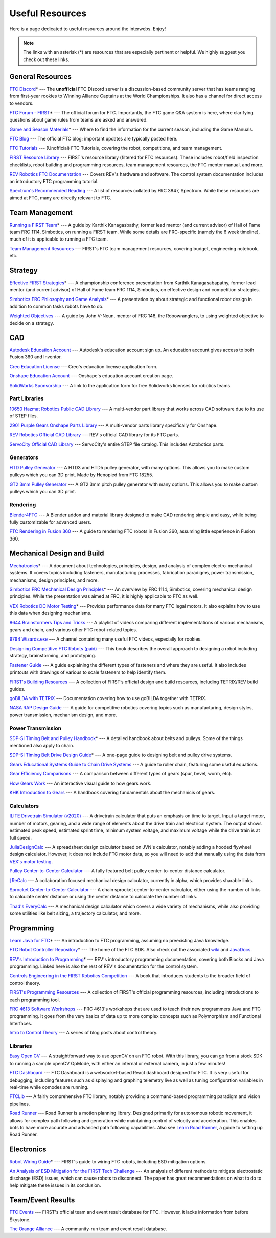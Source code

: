.. raw:: html

    <style> .highlight {color:red} </style>

.. role:: highlight

Useful Resources
================

Here is a page dedicated to useful resources around the interwebs. Enjoy!

.. note:: The links with an asterisk (:highlight:`*`) are resources that are especially pertinent or helpful. We highly suggest you check out these links.

General Resources
-----------------

`FTC Discord <https://discord.com/invite/first-tech-challenge>`_:highlight:`*` --- The **unofficial** FTC Discord server is a discussion-based community server that has teams ranging from first-year rookies to Winning Alliance Captains at the World Championships. It also has a channel for direct access to vendors.

`FTC Forum - FIRST <https://ftcforum.firstinspires.org/>`_:highlight:`*` --- The official forum for FTC. Importantly, the FTC game Q&A system is here, where clarifying questions about game rules from teams are asked and answered.

`Game and Season Materials <https://www.firstinspires.org/resource-library/ftc/game-and-season-info>`_:highlight:`*` --- Where to find the information for the current season, including the Game Manuals.

`FTC Blog <https://firsttechchallenge.blogspot.com/>`_ --- The official FTC blog; important updates are typically posted here.

`FTC Tutorials <http://ftctutorials.com>`_ --- (Unofficial) FTC Tutorials, covering the robot, competitions, and team management.

`FIRST Resource Library <https://www.firstinspires.org/resource-library?field_content_type_value%5B%5D=first_tech_challenge>`_  --- FIRST's resource library (filtered for FTC resources). These includes robot/field inspection checklists, robot building and programming resources, team management resources, the FTC mentor manual, and more.

`REV Robotics FTC Documentation <https://docs.revrobotics.com/docs/first-tech-challenge>`_ --- Covers REV's hardware and software. The control system documentation includes an introductory FTC programming tutorial.

`Spectrum's Recommended Reading <https://spectrum3847.org/recommendedreading>`_ --- A list of resources collated by FRC 3847, Spectrum. While these resources are aimed at FTC, many are directly relevant to FTC.

Team Management
---------------

`Running a FIRST Team <https://drive.google.com/file/d/0B8Oix1YVtSZgcUJYTUs0QWlnZkE/view>`_:highlight:`*` --- A guide by Karthik Kanagasbathy, former lead mentor (and current advisor) of Hall of Fame team FRC 1114, Simbotics, on running a FIRST team. While some details are FRC-specific (namely the 6 week timeline), much of it is applicable to running a FTC team.

`Team Management Resources <https://www.firstinspires.org/resource-library/ftc/team-management-resources>`_ --- FIRST's FTC team management resources, covering budget, engineering notebook, etc.

Strategy
--------

`Effective FIRST Strategies <https://www.youtube.com/watch?v=5fifL47TvzE>`_:highlight:`*` --- A championship conference presentation from Karthik Kanagasabapathy, former lead mentor (and current advisor) of Hall of Fame team FRC 1114, Simbotics, on effective design and competition strategies.

`Simbotics FRC Philosophy and Game Analysis <https://www.simbotics.org/wp-content/uploads/2019/12/robotdesign.pdf>`_:highlight:`*` --- A presentation by about strategic and functional robot design in addition to common tasks robots have to do.

`Weighted Objectives <http://www.robowranglers148.com/uploads/1/0/5/4/10542658/weighted_object_tables_for_robotics.pdf>`_ --- A guide by John V-Neun, mentor of FRC 148, the Robowranglers, to using weighted objective to decide on a strategy.

CAD
---

`Autodesk Education Account <https://www.autodesk.com/education/edu-software/overview>`_ --- Autodesk's education account sign up. An education account gives access to both Fusion 360 and Inventor.

`Creo Education License <https://www.ptc.com/en/products/education/free-software/standalone-educator>`_ --- Creo's education license application form.

`Onshape Education Account <https://www.onshape.com/en/education/>`_ --- Onshape's education account creation page.

`SolidWorks Sponsorship <https://app.smartsheet.com/b/form/6762f6652a04487ca9786fcb06b84cb5>`_ --- A link to the application form for free Solidworks licenses for robotics teams.

Part Libraries
^^^^^^^^^^^^^^

`10650 Hazmat Robotics Public CAD Library <https://workbench.grabcad.com/workbench/projects/gcpgZgLBwhIdL0FfUKJJfM75cqa9RW1ncXaL-lQ4KOl1wa#/space/gcSzacmSeI-l19BYQNPm422pSHLenRxOxVtmaD-Pzynwsq/folder/6578524>`_ --- A multi-vendor part library that works across CAD software due to its use of STEP files.

`2901 Purple Gears Onshape Parts Library <https://ftconshape.com/introduction-to-the-ftc-parts-library/>`_ --- A multi-vendor parts library specifically for Onshape.

`REV Robotics Official CAD Library <https://workbench.grabcad.com/workbench/projects/gcEvgrMnw6kRPx7OR6r45Gvb2t-iOdLiNG3m_ALpdGYzK_#/space/gcFd6nwp5Brrc3ks-92gagLZCV2FkceNTX3qGzaMvy2wQD/folder/2906404>`_ --- REV's official CAD library for its FTC parts.

`ServoCity Official CAD Library <https://www.servocity.com/step-files>`_ --- ServoCity's entire STEP file catalog. This includes Actobotics parts.

Generators
^^^^^^^^^^

`HTD Pulley Generator <https://cad.onshape.com/documents/cf7b858fb3c2f64bb9c06e22/w/c6c7b1a41995e254c2bc0115/e/392361de7956ba4aab215db8>`_ --- A HTD3 and HTD5 pulley generator, with many options. This allows you to make custom pulleys which you can 3D print. Made by Henopied from FTC 18255.

`GT2 3mm Pulley Generator <https://cad.onshape.com/documents/a0b589f74b21e8886d697efc/w/55a240a887adfa7bff84d0b2/e/fa7ce89bdce08e7313f9580b>`_ --- A GT2 3mm pitch pulley generator with many options. This allows you to make custom pulleys which you can 3D print.

Rendering
^^^^^^^^^

`Blender4FTC <https://ryanhcode.gitbook.io/blender4ftc/>`_ --- A Blender addon and material library designed to make CAD rendering simple and easy, while being fully customizable for advanced users.

`FTC Rendering in Fusion 360 <https://renders360.gitbook.io/ftc-rendering-in-fusion-360/>`_ --- A guide to rendering FTC robots in Fusion 360, assuming little experience in Fusion 360.

Mechanical Design and Build
---------------------------

`Mechatronics <https://raw.githubusercontent.com/Thaddeus-Maximus/mechatronics_book/master/mechatronics.pdf>`_:highlight:`*` --- A document about technologies, principles, design, and analysis of complex electro-mechanical systems. It covers topics including fasteners, manufacturing processes, fabrication paradigms, power transmission, mechanisms, design principles, and more.

`Simbotics FRC Mechanical Design Principles <https://www.simbotics.org/wp-content/uploads/2019/12/mechanical.pdf>`_:highlight:`*` --- An overview by FRC 1114, Simbotics, covering mechanical design principles. While the presentation was aimed at FRC, it is highly applicable to FTC as well.

`VEX Robotics DC Motor Testing <https://motors.vex.com/>`_:highlight:`*` --- Provides performance data for many FTC legal motors. It also explains how to use this data when designing mechanisms.

`8644 Brainstormers Tips and Tricks <https://www.youtube.com/playlist?list=PLoX10e-f5UgIWtNA3mlb_SSozS5w-eAlB>`_ --- A playlist of videos comparing different implementations of various mechanisms, gears and chain, and various other FTC robot-related topics.

`9794 Wizards.exe <https://www.youtube.com/channel/UC988iYaWDOF7Fpv6HqN-wjQ/featured>`_ --- A channel containing many useful FTC videos, especially for rookies.

`Designing Competitive FTC Robots (paid) <https://www.amazon.com/dp/B09DN3999Y>`_ --- This book describes the overall approach to designing a robot including strategy, brainstorming, and prototyping.

`Fastener Guide <https://www.boltdepot.com/fastener-information/printable-tools/printable-fastener-tools.pdf>`_ --- A guide explaining the different types of fasteners and where they are useful. It also includes printouts with drawings of various to scale fasteners to help identify them.

`FIRST's Building Resources <https://www.firstinspires.org/resource-library/ftc/robot-building-resources>`_ --- A collection of FIRST’s official design and build resources, including TETRIX/REV build guides.

`goBILDA with TETRIX <https://gobildatetrix.blogspot.com>`_ --- Documentation covering how to use goBILDA together with TETRIX.

`NASA RAP Design Guide <https://robotics.nasa.gov/nasa-rap-robotics-design-guide/>`_ --- A guide for competitive robotics covering topics such as manufacturing, design styles, power transmission, mechanism design, and more.

Power Transmission
^^^^^^^^^^^^^^^^^^

`SDP-SI Timing Belt and Pulley Handbook <https://www.sdp-si.com/PDFS/Technical-Section-Timing.pdf>`_:highlight:`*` --- A detailed handbook about belts and pulleys. Some of the things mentioned also apply to chain.

`SDP-SI Timing Belt Drive Design Guide <https://www.sdp-si.com/Belt-Drive/Designing-a-miniature-belt-drive.pdf>`_:highlight:`*` --- A one-page guide to designing belt and pulley drive systems.

`Gears Educational Systems Guide to Chain Drive Systems <https://web.archive.org/web/20191020193018/http://gearseds.com/documentation/deb%20holmes/2.5_Chain_drive_systems.pdf>`_ --- A guide to roller chain, featuring some useful equations.

`Gear Efficiency Comparisons <https://www.meadinfo.org/2008/11/gear-efficiency-spur-helical-bevel-worm.html>`_ --- A comparison between different types of gears (spur, bevel, worm, etc).

`How Gears Work <https://ciechanow.ski/gears/>`_ --- An interactive visual guide to how gears work.

`KHK Introduction to Gears <https://www.khkgears.co.jp/kr/gear_technology/pdf/gear_guide_060817.pdf>`_ --- A handbook covering fundamentals about the mechanicis of gears.

Calculators
^^^^^^^^^^^

`ILITE Drivetrain Simulator (v2020) <https://www.chiefdelphi.com/t/ilite-drivetrain-simulator-v2020/369188>`_ --- A drivetrain calculator that puts an emphasis on time to target. Input a target motor, number of motors, gearing, and a wide range of elements about the drive train and electrical system. The output shows estimated peak speed, estimated sprint time, minimum system voltage, and maximum voltage while the drive train is at full speed.

`JuliaDesignCalc <https://www.chiefdelphi.com/uploads/short-url/uJyrWsJqE8OVqbvMLMnSgJ8QUdP.xlsx>`_ --- A spreadsheet design calculator based on JVN's calculator, notably adding a hooded flywheel design calculator. However, it does not include FTC motor data, so you will need to add that manually using the data from `VEX's motor testing <https://motors.vex.com/>`_.

`Pulley Center-to-Center Calculator <https://sdp-si.com/eStore/CenterDistanceDesigner>`_ --- A fully featured belt pulley center-to-center distance calculator.

`⎰ReCalc <https://reca.lc/>`_ --- A collaboration focused mechanical design calculator, currently in alpha, which provides sharable links.

`Sprocket Center-to-Center Calculator <http://www.botlanta.org/converters/dale-calc/sprocket.html>`_ --- A chain sprocket center-to-center calculator, either using the number of links to calculate center distance or using the center distance to calculate the number of links.

`Thad's EveryCalc <http://everycalc.thadhughes.xyz/>`_ --- A mechanical design calculator which covers a wide variety of mechanisms, while also providing some utilities like belt sizing, a trajectory calculator, and more.

Programming
-----------

`Learn Java for FTC <https://raw.githubusercontent.com/alan412/LearnJavaForFTC/master/LearnJavaForFTC.pdf>`_:highlight:`*` --- An  introduction to FTC programming, assuming no preexisting Java knowledge.

`FTC Robot Controller Repository <https://github.com/FIRST-Tech-Challenge/FtcRobotController>`_:highlight:`*` --- The home of the FTC SDK. Also check out the associated `wiki <https://github.com/FIRST-Tech-Challenge/FtcRobotController/wiki/>`_ and `JavaDocs <https://first-tech-challenge.github.io/FtcRobotController/>`_.

`REV's Introduction to Programming <https://docs.revrobotics.com/rev-control-system/programming/hello-robot-introduction-to-programming>`_:highlight:`*` --- REV's introductory programming documentation, covering both Blocks and Java programming. Linked here is also the rest of REV's documentation for the control system.

`Controls Engineering in the FIRST Robotics Competition <https://file.tavsys.net/control/controls-engineering-in-frc.pdf>`_ --- A book that introduces students to the broader field of control theory.

`FIRST's Programming Resources <https://www.firstinspires.org/resource-library/ftc/technology-information-and-resources>`_ --- A collection of FIRST's official programming resources, including introductions to each programming tool.

`FRC 4613 Software Workshops <https://github.com/Team4613-BarkerRedbacks/SoftwareWorkshops>`_ --- FRC 4613's workshops that are used to teach their new programmers Java and FTC programming. It goes from the very basics of data up to more complex concepts such as Polymorphism and Functional Interfaces.

`Intro to Control Theory <https://blog.wesleyac.com/posts/intro-to-control-part-zero-whats-this>`_ --- A series of blog posts about control theory.

Libraries
^^^^^^^^^

`Easy Open CV <https://github.com/OpenFTC/EasyOpenCV>`_ --- A straightforward way to use openCV on an FTC robot. With this library, you can go from a stock SDK to running a sample openCV OpMode, with either an internal or external camera, in just a few minutes!

`FTC Dashboard <https://github.com/acmerobotics/ftc-dashboard>`_ --- FTC Dashboard is a websocket-based React dashboard designed for FTC. It is very useful for debugging, including features such as displaying and graphing telemetry live as well as tuning configuration variables in real-time while opmodes are running.

`FTCLib <https://github.com/FTCLib/FTCLib>`_ --- A fairly comprehensive FTC library, notably providing a command-based programming paradigm and vision pipelines.

`Road Runner <https://github.com/acmerobotics/road-runner>`_ --- Road Runner is a motion planning library. Designed primarily for autonomous robotic movement, it allows for complex path following and generation while maintaining control of velocity and acceleration. This enables bots to have more accurate and advanced path following capabilities. Also see `Learn Road Runner <https://github.com/acmerobotics/road-runner>`_, a guide to setting up Road Runner.

Electronics
-----------

`Robot Wiring Guide <https://www.firstinspires.org/sites/default/files/uploads/resource_library/ftc/robot-wiring-guide.pdf>`_:highlight:`*` --- FIRST's guide to wiring FTC robots, including ESD mitigation options.

`An Analysis of ESD Mitigation for the FIRST Tech Challenge <https://www.firstinspires.org/sites/default/files/uploads/resource_library/ftc/analysis-esd-mitigation-echin.pdf>`_ --- An analysis of different methods to mitigate electrostatic discharge (ESD) issues, which can cause robots to disconnect. The paper has great recommendations on what to do to help mitigate these issues  in its conclusion.

Team/Event Results
------------------

`FTC Events <https://ftc-events.firstinspires.org/>`_ --- FIRST's official team and event result database for FTC. However, it lacks information from before Skystone.

`The Orange Alliance <https://theorangealliance.org/>`_ --- A community-run team and event result database.
